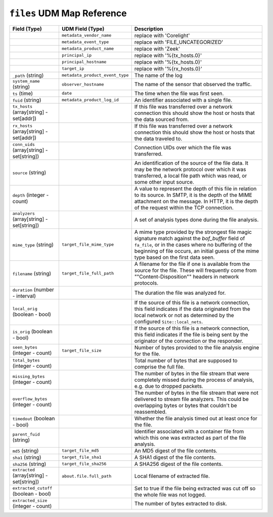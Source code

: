 ``files`` UDM Map Reference
---------------------------

.. list-table::
   :header-rows: 1
   :class: longtable
   :widths: 1 1 3

   * - Field (Type)
     - UDM Field (Type)
     - Description

   * -
     - ``metadata_vendor_name``
     - replace with 'Corelight'

   * -
     - ``metadata_event_type``
     - replace with 'FILE_UNCATEGORIZED'

   * -
     - ``metadata_product_name``
     - replace with 'Zeek'

   * -
     - ``principal_ip``
     - replace with '%{tx_hosts.0}'

   * -
     - ``principal_hostname``
     - replace with '%{tx_hosts.0}'

   * -
     - ``target_ip``
     - replace with '%{rx_hosts.0}'

   * - ``_path`` (string)
     - ``metadata_product_event_type``
     - The name of the log

   * - ``system_name`` (string)
     - ``observer_hostname``
     - The name of the sensor that observed the traffic.

   * - ``ts`` (time)
     - ``date``
     - The time when the file was first seen.

   * - ``fuid`` (string)
     - ``metadata_product_log_id``
     - An identifier associated with a single file.

   * - ``tx_hosts`` (array[string] - set[addr])
     -
     - If this file was transferred over a network
       connection this should show the host or hosts that
       the data sourced from.

   * - ``rx_hosts`` (array[string] - set[addr])
     -
     - If this file was transferred over a network
       connection this should show the host or hosts that
       the data traveled to.

   * - ``conn_uids`` (array[string] - set[string])
     -
     - Connection UIDs over which the file was transferred.

   * - ``source`` (string)
     -
     - An identification of the source of the file data.  It
       may be the network protocol over which it was transferred, a
       local file path which was read, or some other input source.

   * - ``depth`` (integer - count)
     -
     - A value to represent the depth of this file in relation
       to its source.  In SMTP, it is the depth of the MIME
       attachment on the message.  In HTTP, it is the depth of the
       request within the TCP connection.

   * - ``analyzers`` (array[string] - set[string])
     -
     - A set of analysis types done during the file analysis.

   * - ``mime_type`` (string)
     - ``target_file_mime_type``
     - A mime type provided by the strongest file magic signature
       match against the *bof_buffer* field of ``fa_file``,
       or in the cases where no buffering of the beginning of file
       occurs, an initial guess of the mime type based on the first
       data seen.

   * - ``filename`` (string)
     - ``target_file_full_path``
     - A filename for the file if one is available from the source
       for the file.  These will frequently come from
       \""Content-Disposition\"" headers in network protocols.

   * - ``duration`` (number - interval)
     -
     - The duration the file was analyzed for.

   * - ``local_orig`` (boolean - bool)
     -
     - If the source of this file is a network connection, this field
       indicates if the data originated from the local network or not as
       determined by the configured ``Site::local_nets``.

   * - ``is_orig`` (boolean - bool)
     -
     - If the source of this file is a network connection, this field
       indicates if the file is being sent by the originator of the
       connection or the responder.

   * - ``seen_bytes`` (integer - count)
     - ``target_file_size``
     - Number of bytes provided to the file analysis engine for the file.

   * - ``total_bytes`` (integer - count)
     -
     - Total number of bytes that are supposed to comprise the full file.

   * - ``missing_bytes`` (integer - count)
     -
     - The number of bytes in the file stream that were completely missed
       during the process of analysis, e.g. due to dropped packets.

   * - ``overflow_bytes`` (integer - count)
     -
     - The number of bytes in the file stream that were not delivered to
       stream file analyzers.  This could be overlapping bytes or
       bytes that couldn't be reassembled.

   * - ``timedout`` (boolean - bool)
     -
     - Whether the file analysis timed out at least once for the file.

   * - ``parent_fuid`` (string)
     -
     - Identifier associated with a container file from which this one was
       extracted as part of the file analysis.

   * - ``md5`` (string)
     - ``target_file_md5``
     - An MD5 digest of the file contents.

   * - ``sha1`` (string)
     - ``target_file_sha1``
     - A SHA1 digest of the file contents.

   * - ``sha256`` (string)
     - ``target_file_sha256``
     - A SHA256 digest of the file contents.

   * - ``extracted`` (array[string] - set[string])
     - ``about.file.full_path``
     - Local filename of extracted file.

   * - ``extracted_cutoff`` (boolean - bool)
     -
     - Set to true if the file being extracted was cut off
       so the whole file was not logged.

   * - ``extracted_size`` (integer - count)
     -
     - The number of bytes extracted to disk.
